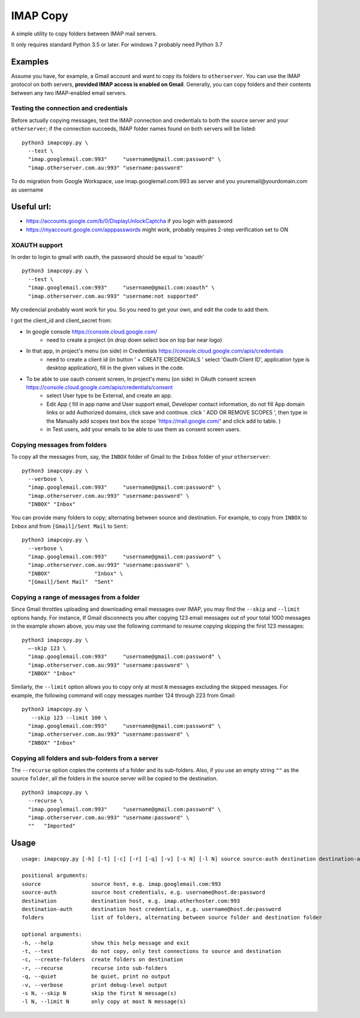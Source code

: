 IMAP Copy
=========

A simple utility to copy folders between IMAP mail servers.

It only requires standard Python 3.5 or later. 
For windows 7 probably need Python 3.7

Examples
--------

Assume you have, for example, a Gmail account and want to copy its folders to ``otherserver``.
You can use the IMAP protocol on both servers, **provided IMAP access is enabled on Gmail**.
Generally, you can copy folders and their contents between any two IMAP-enabled email servers.

Testing the connection and credentials
~~~~~~~~~~~~~~~~~~~~~~~~~~~~~~~~~~~~~~

Before actually copying messages, test the IMAP connection and credentials to both the source
server and your ``otherserver``; if the connection succeeds, IMAP folder names found on both servers
will be listed:

::

    python3 imapcopy.py \
      --test \
      "imap.googlemail.com:993"     "username@gmail.com:password" \
      "imap.otherserver.com.au:993" "username:password"

To do migration from Google Workspace, use imap.googlemail.com:993 as server and you youremail@yourdomain.com as username

Useful url:
--------
- https://accounts.google.com/b/0/DisplayUnlockCaptcha if you login with password
- https://myaccount.google.com/apppasswords might work, probably requires 2-step verification set to ON 


XOAUTH support
~~~~~~~~~~~~~~~~~~~~~~~~~~~~~~~~~~~~~~
In order to login to gmail with oauth, the password should be equal to 'xoauth'
::

    python3 imapcopy.py \
      --test \
      "imap.googlemail.com:993"     "username@gmail.com:xoauth" \
      "imap.otherserver.com.au:993" "username:not supported"

My credencial probably wont work for you. So you need to get your own, and edit the code to add them.

I got the client_id and client_secret from:

- In google console https://console.cloud.google.com/
   - need to create a project (in drop down select box on top bar near logo)
- In that app, in project's menu (on side) in Credentials https://console.cloud.google.com/apis/credentials
   - need to create a client id (in button ' + CREATE CREDENCIALS ' select 'Oauth Client ID', application type is desktop application), fill in the given values in the code.
- To be able to use oauth consent screen, In project's menu (on side) in OAuth consent screen https://console.cloud.google.com/apis/credentials/consent
   - select User type to be External, and create an app.
   - Edit App ( fill in app name and User support email, Developer contact information, do not fill App domain links or add Authorized domains, click save and continue.  click ' ADD OR REMOVE SCOPES ', then type in the Manually add scopes text box the scope 'https://mail.google.com/' and click add to table. )
   - in Test users, add your emails to be able to use them as consent screen users.


Copying messages from folders
~~~~~~~~~~~~~~~~~~~~~~~~~~~~~
      
To copy all the messages from, say, the ``INBOX`` folder of Gmail to the ``Inbox`` folder
of your ``otherserver``:

::

    python3 imapcopy.py \
      --verbose \
      "imap.googlemail.com:993"     "username@gmail.com:password" \
      "imap.otherserver.com.au:993" "username:password" \
      "INBOX" "Inbox"

You can provide many folders to copy; alternating between source and destination.
For example, to copy from ``INBOX`` to ``Inbox`` and from ``[Gmail]/Sent Mail``
to ``Sent``:

::

    python3 imapcopy.py \
      --verbose \
      "imap.googlemail.com:993"     "username@gmail.com:password" \
      "imap.otherserver.com.au:993" "username:password" \
      "INBOX"              "Inbox" \
      "[Gmail]/Sent Mail"  "Sent"

Copying a range of messages from a folder
~~~~~~~~~~~~~~~~~~~~~~~~~~~~~~~~~~~~~~~~~

Since Gmail throttles uploading and downloading email messages over IMAP, you 
may find the ``--skip`` and ``--limit`` options handy. For instance, If Gmail
disconnects you after copying 123 email messages out of your total 1000
messages in the example shown above, you may use the following command to
resume copying skipping the first 123 messages:

::

    python3 imapcopy.py \
      –-skip 123 \
      "imap.googlemail.com:993"     "username@gmail.com:password" \
      "imap.otherserver.com.au:993" "username:password" \
      "INBOX" "Inbox"

Similarly, the ``--limit`` option allows you to copy only at most ``N`` messages
excluding the skipped messages. For example, the following command will copy
messages number 124 through 223 from Gmail:

::

    python3 imapcopy.py \
       --skip 123 --limit 100 \
      "imap.googlemail.com:993"     "username@gmail.com:password" \
      "imap.otherserver.com.au:993" "username:password" \
      "INBOX" "Inbox"

Copying all folders and sub-folders from a server
~~~~~~~~~~~~~~~~~~~~~~~~~~~~~~~~~~~~~~~~~~~~~~~~~

The ``--recurse`` option copies the contents of a folder and its sub-folders.
Also, if you use an empty string ``""`` as the source ``folder``, all the folders in
the source server  will be copied to the destination.

:: 

    python3 imapcopy.py \
      --recurse \
      "imap.googlemail.com:993"     "username@gmail.com:password" \
      "imap.otherserver.com.au:993" "username:password" \
      ""   "Imported"

Usage
-----

::
   
    usage: imapcopy.py [-h] [-t] [-c] [-r] [-q] [-v] [-s N] [-l N] source source-auth destination destination-auth [folders ...]

    positional arguments:
    source                source host, e.g. imap.googlemail.com:993
    source-auth           source host credentials, e.g. username@host.de:password
    destination           destination host, e.g. imap.otherhoster.com:993
    destination-auth      destination host credentials, e.g. username@host.de:password
    folders               list of folders, alternating between source folder and destination folder

    optional arguments:
    -h, --help            show this help message and exit
    -t, --test            do not copy, only test connections to source and destination
    -c, --create-folders  create folders on destination
    -r, --recurse         recurse into sub-folders
    -q, --quiet           be quiet, print no output
    -v, --verbose         print debug-level output
    -s N, --skip N        skip the first N message(s)
    -l N, --limit N       only copy at most N message(s)
